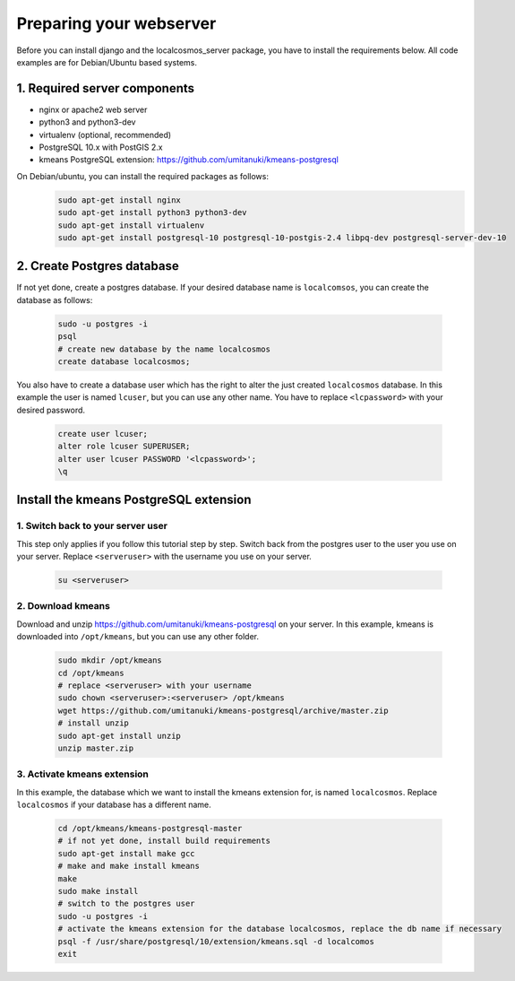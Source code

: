 Preparing your webserver 
========================

Before you can install django and the localcosmos_server package, you have to install the requirements below. All code examples are for Debian/Ubuntu based systems.


1. Required server components
-----------------------------

* nginx or apache2 web server
* python3 and python3-dev
* virtualenv (optional, recommended)
* PostgreSQL 10.x with PostGIS 2.x
* kmeans PostgreSQL extension: https://github.com/umitanuki/kmeans-postgresql

On Debian/ubuntu, you can install the required packages as follows:
	.. code-block:: bash

		sudo apt-get install nginx
		sudo apt-get install python3 python3-dev
		sudo apt-get install virtualenv
		sudo apt-get install postgresql-10 postgresql-10-postgis-2.4 libpq-dev postgresql-server-dev-10


2. Create Postgres database
---------------------------
If not yet done, create a postgres database. If your desired database name is ``localcomsos``, you can create the database as follows:

	.. code-block:: bash

		sudo -u postgres -i
		psql
		# create new database by the name localcosmos
		create database localcosmos;

You also have to create a database user which has the right to alter the just created ``localcosmos`` database. In this example the user is named ``lcuser``, but you can use any other name. You have to replace ``<lcpassword>`` with your desired password.

	.. code-block:: bash
		
		create user lcuser;
		alter role lcuser SUPERUSER;
		alter user lcuser PASSWORD '<lcpassword>';
		\q
	

Install the kmeans PostgreSQL extension
---------------------------------------

1. Switch back to your server user
^^^^^^^^^^^^^^^^^^^^^^^^^^^^^^^^^^
This step only applies if you follow this tutorial step by step. Switch back from the postgres user to the user you use on your server. Replace ``<serveruser>`` with the username you use on your server.
 
	.. code-block:: bash

		su <serveruser>


2. Download kmeans
^^^^^^^^^^^^^^^^^^
Download and unzip https://github.com/umitanuki/kmeans-postgresql on your server. In this example, kmeans is downloaded into ``/opt/kmeans``, but you can use any other folder.

	.. code-block:: bash

		sudo mkdir /opt/kmeans
		cd /opt/kmeans
		# replace <serveruser> with your username
		sudo chown <serveruser>:<serveruser> /opt/kmeans
		wget https://github.com/umitanuki/kmeans-postgresql/archive/master.zip
		# install unzip
		sudo apt-get install unzip
		unzip master.zip


3. Activate kmeans extension
^^^^^^^^^^^^^^^^^^^^^^^^^^^^
In this example, the database which we want to install the kmeans extension for, is named ``localcosmos``. Replace ``localcosmos`` if your database has a different name.

	.. code-block:: bash

		cd /opt/kmeans/kmeans-postgresql-master
		# if not yet done, install build requirements
		sudo apt-get install make gcc
		# make and make install kmeans
		make
		sudo make install
		# switch to the postgres user
		sudo -u postgres -i
		# activate the kmeans extension for the database localcosmos, replace the db name if necessary
		psql -f /usr/share/postgresql/10/extension/kmeans.sql -d localcomos
		exit


